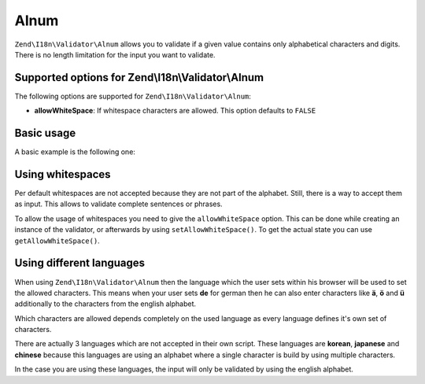 .. _zend.validator.set.alnum:

Alnum
=====

``Zend\I18n\Validator\Alnum`` allows you to validate if a given value contains only alphabetical characters and digits.
There is no length limitation for the input you want to validate.

.. _zend.i18n.validator.alnum.options:

Supported options for Zend\\I18n\\Validator\\Alnum
--------------------------------------------------

The following options are supported for ``Zend\I18n\Validator\Alnum``:

- **allowWhiteSpace**: If whitespace characters are allowed. This option defaults to ``FALSE``

.. _zend.validator.set.alnum.basic:

Basic usage
-----------

A basic example is the following one:

.. code-block:: php
   :linenos:

   $validator = new Zend\I18n\Validator\Alnum();
   if ($validator->isValid('Abcd12')) {
       // value contains only allowed chars
   } else {
       // false
   }

.. _zend.validator.set.alnum.whitespace:

Using whitespaces
-----------------

Per default whitespaces are not accepted because they are not part of the alphabet. Still, there is a way to accept
them as input. This allows to validate complete sentences or phrases.

To allow the usage of whitespaces you need to give the ``allowWhiteSpace`` option. This can be done while creating
an instance of the validator, or afterwards by using ``setAllowWhiteSpace()``. To get the actual state you can use
``getAllowWhiteSpace()``.

.. code-block:: php
   :linenos:

   $validator = new Zend\I18n\Validator\Alnum(array('allowWhiteSpace' => true));
   if ($validator->isValid('Abcd and 12')) {
       // value contains only allowed chars
   } else {
       // false
   }

.. _zend.validator.set.alnum.languages:

Using different languages
-------------------------

When using ``Zend\I18n\Validator\Alnum`` then the language which the user sets within his browser will be used to set
the allowed characters. This means when your user sets **de** for german then he can also enter characters like
**ä**, **ö** and **ü** additionally to the characters from the english alphabet.

Which characters are allowed depends completely on the used language as every language defines it's own set of
characters.

There are actually 3 languages which are not accepted in their own script. These languages are **korean**,
**japanese** and **chinese** because this languages are using an alphabet where a single character is build by
using multiple characters.

In the case you are using these languages, the input will only be validated by using the english alphabet.


